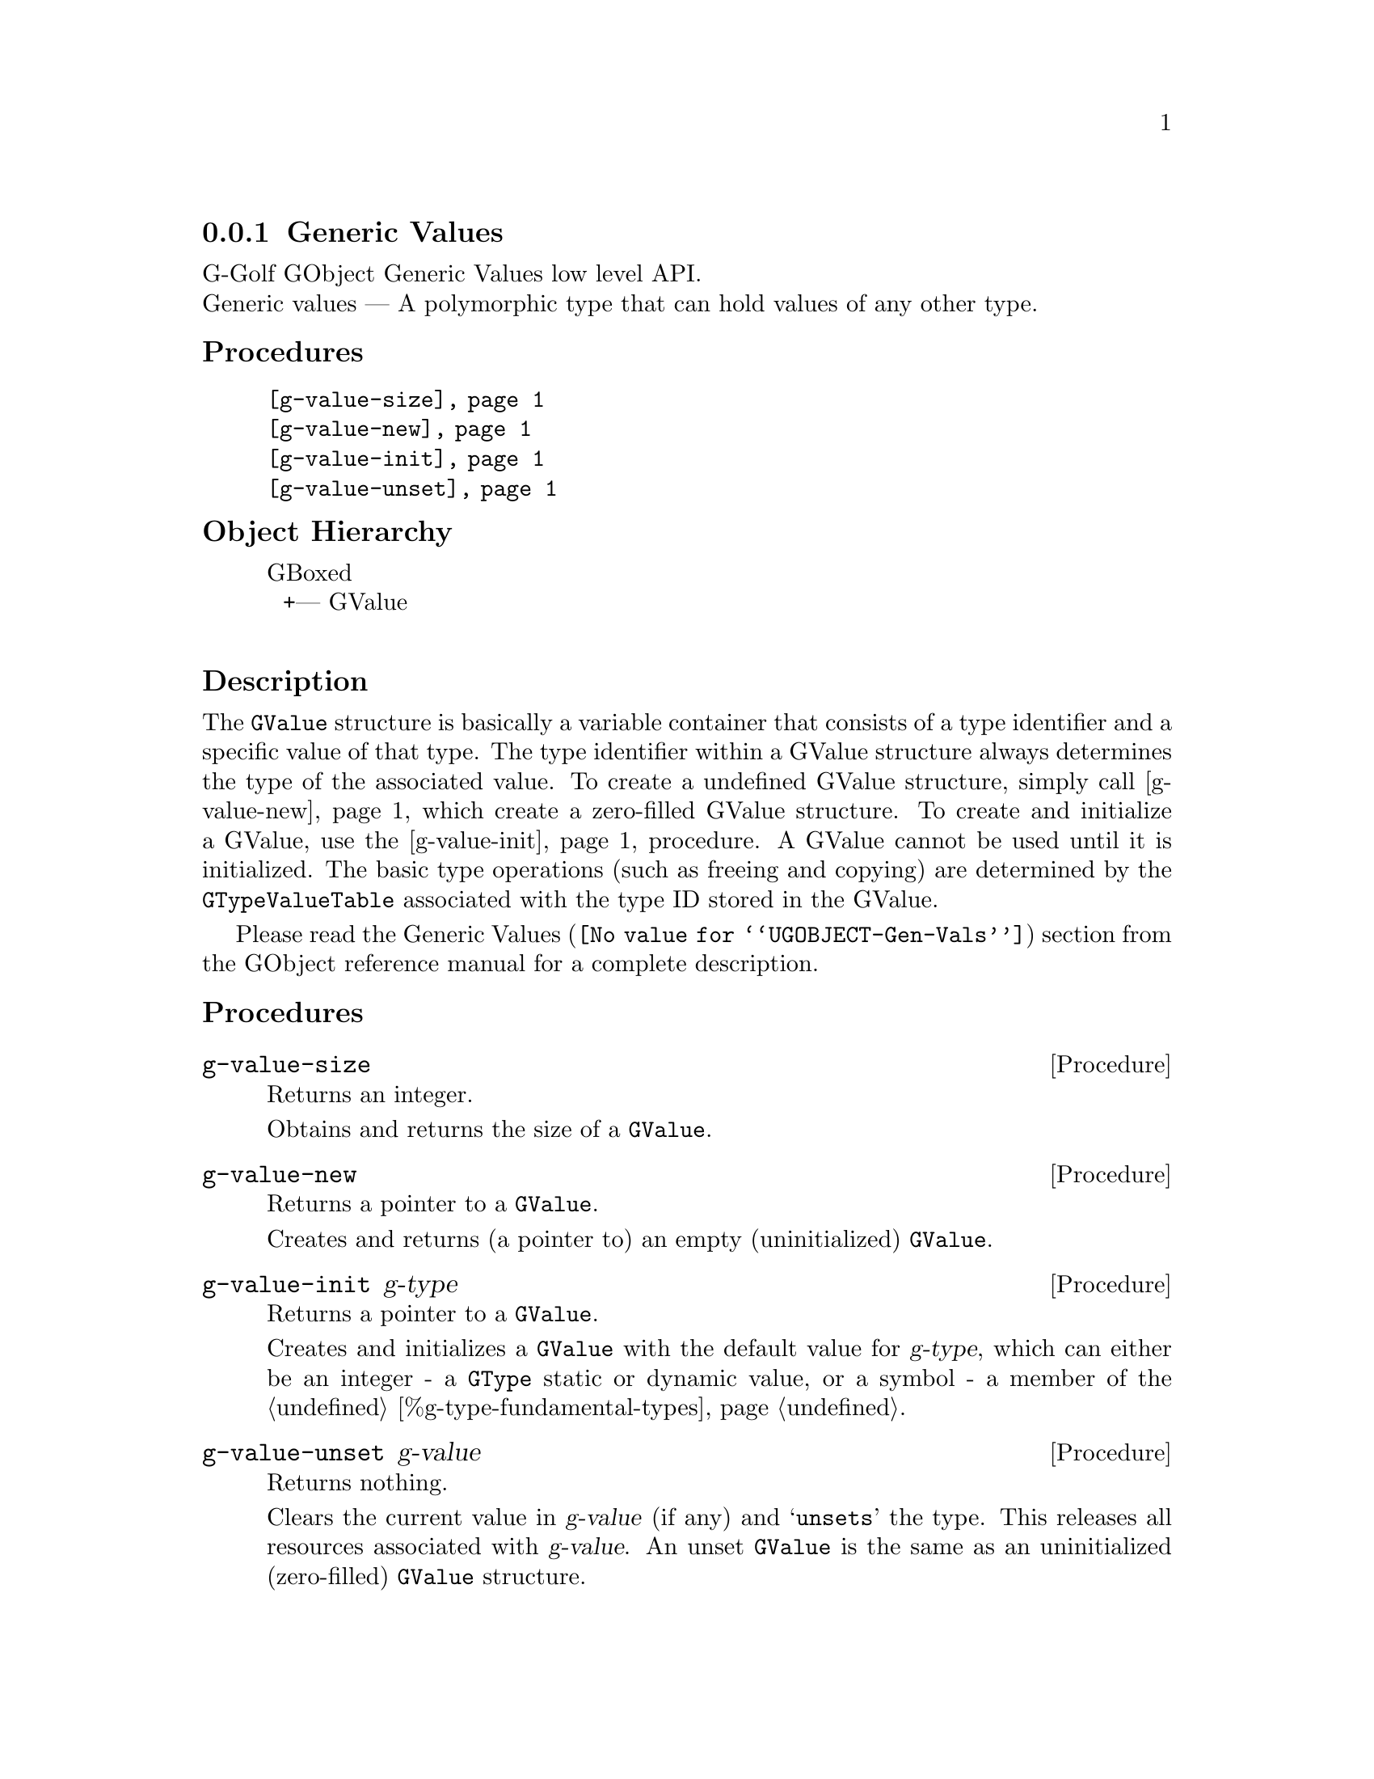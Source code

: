 @c -*-texinfo-*-
@c This is part of the GNU G-Golf Reference Manual.
@c Copyright (C) 2016 - 2018 Free Software Foundation, Inc.
@c See the file g-golf.texi for copying conditions.


@node Generic Values
@subsection Generic Values

G-Golf GObject Generic Values low level API.@*
Generic values — A polymorphic type that can hold values of any other
type.


@subheading Procedures

@indentedblock
@table @code
@item @ref{g-value-size}
@item @ref{g-value-new}
@item @ref{g-value-init}
@item @ref{g-value-unset}
@end table
@end indentedblock


@c @subheading Types and Values

@c @indentedblock
@c @table @code
@c @item @ref{%g-type-fundamental-flags}
@c @end table
@c @end indentedblock


@subheading Object Hierarchy

@indentedblock
GBoxed           	       @*
@ @ +--- GValue		       @*
@end indentedblock


@subheading Description

The @code{GValue} structure is basically a variable container that
consists of a type identifier and a specific value of that type. The
type identifier within a GValue structure always determines the type of
the associated value. To create a undefined GValue structure, simply
call @ref{g-value-new}, which create a zero-filled GValue structure. To
create and initialize a GValue, use the @ref{g-value-init} procedure. A
GValue cannot be used until it is initialized. The basic type operations
(such as freeing and copying) are determined by the
@code{GTypeValueTable} associated with the type ID stored in the GValue.

Please read the @uref{@value{UGOBJECT-Gen-Vals}, Generic Values} section
from the GObject reference manual for a complete description.


@subheading Procedures

@c Note: in this section, the @var{value} arguments are [must be] pointers
@c to a @code{GValue}.


@anchor{g-value-size}
@deffn Procedure g-value-size

Returns an integer.

Obtains and returns the size of a @code{GValue}.
@end deffn


@anchor{g-value-new}
@deffn Procedure g-value-new

Returns a pointer to a @code{GValue}.

Creates and returns (a pointer to) an empty (uninitialized)
@code{GValue}.
@end deffn


@anchor{g-value-init}
@deffn Procedure g-value-init g-type

Returns a pointer to a @code{GValue}.

Creates and initializes a @code{GValue} with the default value for
@var{g-type}, which can either be an integer - a @code{GType} static or
dynamic value, or a symbol - a member of the
@ref{%g-type-fundamental-types}.
@end deffn


@anchor{g-value-unset}
@deffn Procedure g-value-unset g-value

Returns nothing.

Clears the current value in @var{g-value} (if any) and @samp{unsets} the
type.  This releases all resources associated with @var{g-value}. An
unset @code{GValue} is the same as an uninitialized (zero-filled)
@code{GValue} structure.
@end deffn


@c @subheading Types and Values

